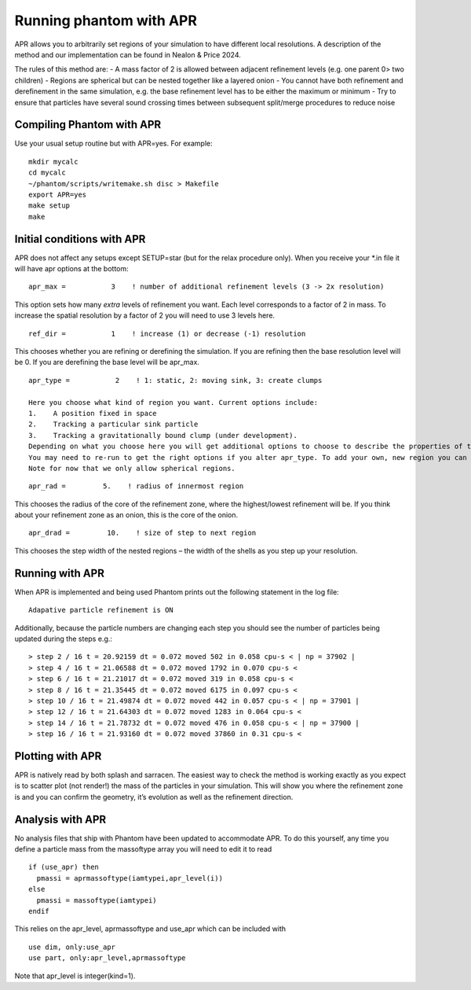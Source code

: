 Running phantom with APR
========================

APR allows you to arbitrarily set regions of your simulation to have different local resolutions. A description of the method and our implementation can be found in Nealon & Price 2024.

The rules of this method are:
-	A mass factor of 2 is allowed between adjacent refinement levels (e.g. one parent 0> two children)
-	Regions are spherical but can be nested together like a layered onion
-	You cannot have both refinement and derefinement in the same simulation, e.g. the base refinement level has to be either the maximum or minimum
-	Try to ensure that particles have several sound crossing times between subsequent split/merge procedures to reduce noise


Compiling Phantom with APR
--------------------------
Use your usual setup routine but with APR=yes. For example:

::

     mkdir mycalc
     cd mycalc
     ~/phantom/scripts/writemake.sh disc > Makefile
     export APR=yes
     make setup
     make

Initial conditions with APR
-------------------------
APR does not affect any setups except SETUP=star (but for the relax procedure only). When you receive your *.in file it will have apr options at the bottom:

::

   apr_max =           3    ! number of additional refinement levels (3 -> 2x resolution)

This option sets how many *extra* levels of refinement you want. Each level corresponds to a factor of 2 in mass.
To increase the spatial resolution by a factor of 2 you will need to use 3 levels here.

::

  ref_dir =           1    ! increase (1) or decrease (-1) resolution

This chooses whether you are refining or derefining the simulation. If you are refining then the base resolution level will be 0.
If you are derefining the base level will be apr_max.

::

  apr_type =           2    ! 1: static, 2: moving sink, 3: create clumps

  Here you choose what kind of region you want. Current options include:
  1.	A position fixed in space
  2.	Tracking a particular sink particle
  3.	Tracking a gravitationally bound clump (under development).
  Depending on what you choose here you will get additional options to choose to describe the properties of the region you selected.
  You may need to re-run to get the right options if you alter apr_type. To add your own, new region you can edit the apr_region.f90 file.
  Note for now that we only allow spherical regions.

::

  apr_rad =         5.    ! radius of innermost region

This chooses the radius of the core of the refinement zone, where the highest/lowest refinement will be. If you think about
your refinement zone as an onion, this is the core of the onion.

::

  apr_drad =         10.    ! size of step to next region

This chooses the step width of the nested regions – the width of the shells as you step up your resolution.

Running with APR
--------------------
When APR is implemented and being used Phantom prints out the following statement in the log file:

::

    Adapative particle refinement is ON

Additionally, because the particle numbers are changing each step you should see the number of
particles being updated during the steps e.g.:

::

> step 2 / 16 t = 20.92159 dt = 0.072 moved 502 in 0.058 cpu-s < | np = 37902 |
> step 4 / 16 t = 21.06588 dt = 0.072 moved 1792 in 0.070 cpu-s <
> step 6 / 16 t = 21.21017 dt = 0.072 moved 319 in 0.058 cpu-s <
> step 8 / 16 t = 21.35445 dt = 0.072 moved 6175 in 0.097 cpu-s <
> step 10 / 16 t = 21.49874 dt = 0.072 moved 442 in 0.057 cpu-s < | np = 37901 |
> step 12 / 16 t = 21.64303 dt = 0.072 moved 1283 in 0.064 cpu-s <
> step 14 / 16 t = 21.78732 dt = 0.072 moved 476 in 0.058 cpu-s < | np = 37900 |
> step 16 / 16 t = 21.93160 dt = 0.072 moved 37860 in 0.31 cpu-s <

Plotting with APR
--------------------
APR is natively read by both splash and sarracen. The easiest way to check the method is working exactly
as you expect is to scatter plot (not render!) the mass of the particles in your simulation. This will
show you where the refinement zone is and you can confirm the geometry, it’s evolution as well as the
refinement direction.

Analysis with APR
--------------------
No analysis files that ship with Phantom have been updated to accommodate APR. To do this yourself, any
time you define a particle mass from the massoftype array you will need to edit it to read

::

  if (use_apr) then
    pmassi = aprmassoftype(iamtypei,apr_level(i))
  else
    pmassi = massoftype(iamtypei)
  endif

This relies on the apr_level, aprmassoftype and use_apr which can be included with

::

  use dim, only:use_apr
  use part, only:apr_level,aprmassoftype

Note that apr_level is integer(kind=1).
